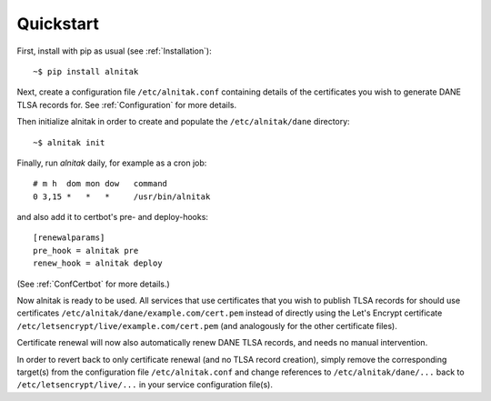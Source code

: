 
Quickstart
==========

First, install with pip as usual (see :ref:`Installation`)::

    ~$ pip install alnitak

Next, create a configuration file ``/etc/alnitak.conf`` containing details
of the certificates you wish to generate DANE TLSA records for. See
:ref:`Configuration` for more details.

Then initialize alnitak in order to create and populate the
``/etc/alnitak/dane`` directory::

    ~$ alnitak init

Finally, run *alnitak* daily, for example as a cron job::

    # m h  dom mon dow   command
    0 3,15 *   *   *     /usr/bin/alnitak

and also add it to certbot's pre- and deploy-hooks::

    [renewalparams]
    pre_hook = alnitak pre
    renew_hook = alnitak deploy

(See :ref:`ConfCertbot` for more details.)

Now alnitak is ready to be used. All services that use certificates that
you wish to publish TLSA records for should use certificates
``/etc/alnitak/dane/example.com/cert.pem`` instead of directly using the
Let's Encrypt certificate ``/etc/letsencrypt/live/example.com/cert.pem``
(and analogously for the other certificate files).

Certificate renewal will now also automatically renew DANE TLSA
records, and needs no manual intervention.

In order to revert back to only certificate renewal (and no TLSA record
creation), simply remove the corresponding target(s) from the configuration
file ``/etc/alnitak.conf`` and change references to ``/etc/alnitak/dane/...``
back to ``/etc/letsencrypt/live/...`` in your service configuration file(s).

